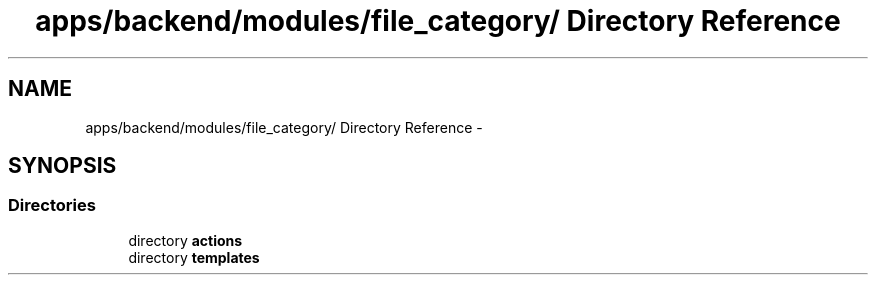 .TH "apps/backend/modules/file_category/ Directory Reference" 3 "Thu Jun 6 2013" "Lufy" \" -*- nroff -*-
.ad l
.nh
.SH NAME
apps/backend/modules/file_category/ Directory Reference \- 
.SH SYNOPSIS
.br
.PP
.SS "Directories"

.in +1c
.ti -1c
.RI "directory \fBactions\fP"
.br
.ti -1c
.RI "directory \fBtemplates\fP"
.br
.in -1c
